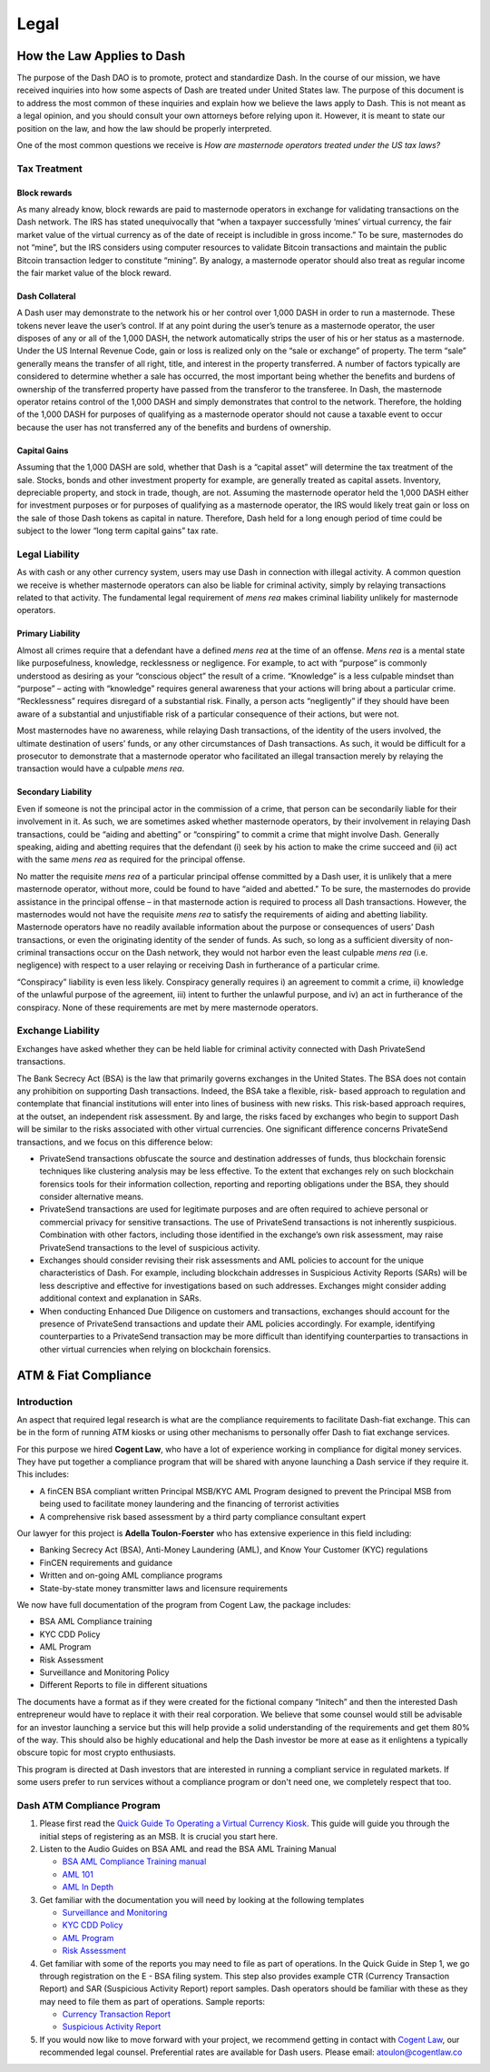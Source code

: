 .. _legal:

=====
Legal
=====

How the Law Applies to Dash
===========================

The purpose of the Dash DAO is to promote, protect and standardize Dash.
In the course of our mission, we have received inquiries into how some
aspects of Dash are treated under United States law. The purpose of
this document is to address the most common of these inquiries and
explain how we believe the laws apply to Dash. This is not meant as a
legal opinion, and you should consult your own attorneys before relying
upon it. However, it is meant to state our position on the law, and how
the law should be properly interpreted.

One of the most common questions we receive is *How are masternode
operators treated under the US tax laws?*

Tax Treatment
-------------

Block rewards
^^^^^^^^^^^^^

As many already know, block rewards are paid to masternode operators in
exchange for validating transactions on the Dash network. The IRS has
stated unequivocally that “when a taxpayer successfully ‘mines’ virtual
currency, the fair market value of the virtual currency as of the date
of receipt is includible in gross income.” To be sure, masternodes do
not “mine”, but the IRS considers using computer resources to validate
Bitcoin transactions and maintain the public Bitcoin transaction ledger
to constitute “mining”. By analogy, a masternode operator should also
treat as regular income the fair market value of the block reward.

Dash Collateral
^^^^^^^^^^^^^^^

A Dash user may demonstrate to the network his or her control over 1,000
DASH in order to run a masternode. These tokens never leave the user’s
control. If at any point during the user’s tenure as a masternode
operator, the user disposes of any or all of the 1,000 DASH, the network
automatically strips the user of his or her status as a masternode.
Under the US Internal Revenue Code, gain or loss is realized only on the
“sale or exchange” of property. The term “sale” generally means the
transfer of all right, title, and interest in the property transferred.
A number of factors typically are considered to determine whether a sale
has occurred, the most important being whether the benefits and burdens
of ownership of the transferred property have passed from the transferor
to the transferee. In Dash, the masternode operator retains control of
the 1,000 DASH and simply demonstrates that control to the network.
Therefore, the holding of the 1,000 DASH for purposes of qualifying as a
masternode operator should not cause a taxable event to occur because
the user has not transferred any of the benefits and burdens of
ownership.

Capital Gains
^^^^^^^^^^^^^

Assuming that the 1,000 DASH are sold, whether that Dash is a “capital
asset” will determine the tax treatment of the sale. Stocks, bonds and
other investment property for example, are generally treated as capital
assets. Inventory, depreciable property, and stock in trade, though, are
not. Assuming the masternode operator held the 1,000 DASH either for
investment purposes or for purposes of qualifying as a masternode
operator, the IRS would likely treat gain or loss on the sale of those
Dash tokens as capital in nature. Therefore, Dash held for a long
enough period of time could be subject to the lower “long term capital
gains” tax rate.


Legal Liability
---------------

As with cash or any other currency system, users may use Dash in
connection with illegal activity. A common question we receive is
whether masternode operators can also be liable for criminal activity,
simply by relaying transactions related to that activity. The
fundamental legal requirement of *mens rea* makes criminal liability
unlikely for masternode operators.

Primary Liability
^^^^^^^^^^^^^^^^^

Almost all crimes require that a defendant have a defined *mens rea*
at the time of an offense. *Mens rea* is a mental state like
purposefulness, knowledge, recklessness or negligence. For example, to
act with “purpose” is commonly understood as desiring as your “conscious
object” the result of a crime. “Knowledge” is a less culpable mindset
than “purpose” – acting with “knowledge” requires general awareness that
your actions will bring about a particular crime. “Recklessness”
requires disregard of a substantial risk. Finally, a person acts
“negligently” if they should have been aware of a substantial and
unjustifiable risk of a particular consequence of their actions, but
were not.

Most masternodes have no awareness, while relaying Dash transactions, of
the identity of the users involved, the ultimate destination of users’
funds, or any other circumstances of Dash transactions. As such, it
would be difficult for a prosecutor to demonstrate that a masternode
operator who facilitated an illegal transaction merely by relaying the
transaction would have a culpable *mens rea*.

Secondary Liability
^^^^^^^^^^^^^^^^^^^

Even if someone is not the principal actor in the commission of a crime,
that person can be secondarily liable for their involvement in it. As
such, we are sometimes asked whether masternode operators, by their
involvement in relaying Dash transactions, could be “aiding and
abetting” or “conspiring” to commit a crime that might involve Dash.
Generally speaking, aiding and abetting requires that the defendant (i)
seek by his action to make the crime succeed and (ii) act with the same
*mens rea* as required for the principal offense.

No matter the requisite *mens rea* of a particular principal offense
committed by a Dash user, it is unlikely that a mere masternode
operator, without more, could be found to have “aided and abetted." To
be sure, the masternodes do provide assistance in the principal offense
– in that masternode action is required to process all Dash
transactions. However, the masternodes would not have the requisite
*mens rea* to satisfy the requirements of aiding and abetting
liability. Masternode operators have no readily available information
about the purpose or consequences of users’ Dash transactions, or even
the originating identity of the sender of funds. As such, so long as a
sufficient diversity of non-criminal transactions occur on the Dash
network, they would not harbor even the least culpable *mens rea*
(i.e. negligence) with respect to a user relaying or receiving Dash in
furtherance of a particular crime.

“Conspiracy” liability is even less likely. Conspiracy generally
requires i) an agreement to commit a crime, ii) knowledge of the
unlawful purpose of the agreement, iii) intent to further the unlawful
purpose, and iv) an act in furtherance of the conspiracy. None of these
requirements are met by mere masternode operators.

Exchange Liability
------------------

Exchanges have asked whether they can be held liable for criminal
activity connected with Dash PrivateSend transactions.

The Bank Secrecy Act (BSA) is the law that primarily governs exchanges
in the United States. The BSA does not contain any prohibition on
supporting Dash transactions. Indeed, the BSA take a flexible, risk-
based approach to regulation and contemplate that financial institutions
will enter into lines of business with new risks. This risk-based
approach requires, at the outset, an independent risk assessment. By and
large, the risks faced by exchanges who begin to support Dash will be
similar to the risks associated with other virtual currencies. One
significant difference concerns PrivateSend transactions, and we focus
on this difference below:

- PrivateSend transactions obfuscate the source and destination
  addresses of funds, thus blockchain forensic techniques like
  clustering analysis may be less effective. To the extent that
  exchanges rely on such blockchain forensics tools for their
  information collection, reporting and reporting obligations under the
  BSA, they should consider alternative means.

- PrivateSend transactions are used for legitimate purposes and are
  often required to achieve personal or commercial privacy for sensitive
  transactions. The use of PrivateSend transactions is not inherently
  suspicious. Combination with other factors, including those identified
  in the exchange’s own risk assessment, may raise PrivateSend
  transactions to the level of suspicious activity.

- Exchanges should consider revising their risk assessments and AML
  policies to account for the unique characteristics of Dash. For
  example, including blockchain addresses in Suspicious Activity Reports
  (SARs) will be less descriptive and effective for investigations based
  on such addresses. Exchanges might consider adding additional context
  and explanation in SARs.

- When conducting Enhanced Due Diligence on customers and transactions,
  exchanges should account for the presence of PrivateSend transactions
  and update their AML policies accordingly. For example, identifying
  counterparties to a PrivateSend transaction may be more difficult than
  identifying counterparties to transactions in other virtual currencies
  when relying on blockchain forensics.

ATM & Fiat Compliance
=====================

Introduction
------------

An aspect that required legal research is what are the compliance
requirements to facilitate Dash-fiat exchange. This can be in the form
of running ATM kiosks or using other mechanisms to personally offer Dash
to fiat exchange services.

For this purpose we hired **Cogent Law**, who have a lot of experience
working in compliance for digital money services. They have put together
a compliance program that will be shared with anyone launching a Dash
service if they require it. This includes:

- A finCEN BSA compliant written Principal MSB/KYC AML Program designed
  to prevent the Principal MSB from being used to facilitate money
  laundering and the financing of terrorist activities
- A comprehensive risk based assessment by a third party compliance
  consultant expert

Our lawyer for this project is **Adella Toulon-Foerster** who has
extensive experience in this field including:

- Banking Secrecy Act (BSA), Anti-Money Laundering (AML), and Know Your
  Customer (KYC) regulations
- FinCEN requirements and guidance
- Written and on-going AML compliance programs
- State-by-state money transmitter laws and licensure requirements

We now have full documentation of the program from Cogent Law, the
package includes:

- BSA AML Compliance training
- KYC CDD Policy
- AML Program
- Risk Assessment
- Surveillance and Monitoring Policy
- Different Reports to file in different situations

The documents have a format as if they were created for the fictional
company “Initech” and then the interested Dash entrepreneur would have
to replace it with their real corporation. We believe that some counsel
would still be advisable for an investor launching a service but this
will help provide a solid understanding of the requirements and get them
80% of the way. This should also be highly educational and help the Dash
investor be more at ease as it enlightens a typically obscure topic for
most crypto enthusiasts.

This program is directed at Dash investors that are interested in
running a compliant service in regulated markets. If some users prefer
to run services without a compliance program or don't need one, we
completely respect that too.

Dash ATM Compliance Program
---------------------------

#. Please first read the `Quick Guide To Operating a Virtual Currency
   Kiosk <https://github.com/dashpay/docs/blob/master/binary
   /QuickGuidetoOperatingaVirtualCurrencyKioskDASH-watermark.pdf>`_.
   This guide will guide you through the initial steps of registering as
   an MSB. It is crucial you start here.

#. Listen to the Audio Guides on BSA AML and read the BSA AML Training
   Manual

   - `BSA AML Compliance Training manual <https://github.com/dashpay/docs/raw/master/binary/BSA%20AML%20Compliance%20Training_Sample_DASH.pptx>`_
   - `AML 101 <https://soundcloud.com/dashpay/aml-101-dash>`_
   - `AML In Depth <https://soundcloud.com/dashpay/aml-indepth-dash>`_

#. Get familiar with the documentation you will need by looking at the
   following templates

   - `Surveillance and Monitoring <https://github.com/dashpay/docs/raw/master/binary/SurveillanceandMonitoring_Sample_DASH.docx>`_
   - `KYC CDD Policy <https://github.com/dashpay/docs/raw/master/binary/KYC%20CDD%20Policy_Sample_DASH.docx>`_
   - `AML Program <https://github.com/dashpay/docs/raw/master/binary/AML%20Program_Sample_DASH.docx>`_
   - `Risk Assessment <https://github.com/dashpay/docs/raw/master/binary/Risk%20Assessment_Sample_DASH.docx>`_

#. Get familiar with some of the reports you may need to file as part of
   operations. In the Quick Guide in Step 1, we go through registration
   on the E - BSA filing system. This step also provides example CTR
   (Currency Transaction Report) and SAR (Suspicious Activity Report)
   report samples. Dash operators should be familiar with these as they
   may need to file them as part of operations. Sample reports:

   - `Currency Transaction Report <https://github.com/dashpay/docs/raw/master/binary/CTR_job%20aid_DASH.pdf>`_
   - `Suspicious Activity Report <https://github.com/dashpay/docs/raw/master/binary/SAR_job%20aid_DASH.pdf>`_

#. If you would now like to move forward with your project, we recommend
   getting in contact with `Cogent Law <http://www.cogentlaw.co>`_, our
   recommended legal counsel. Preferential rates are available for Dash
   users. Please email: atoulon@cogentlaw.co
